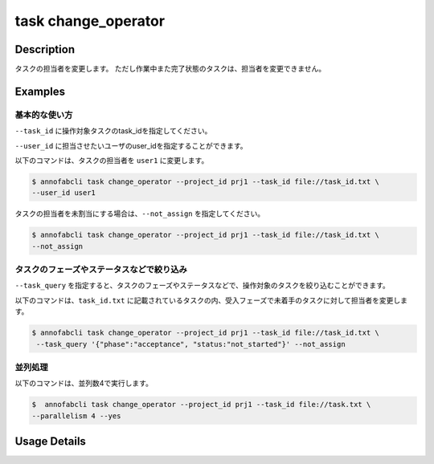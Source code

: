 =================================
task change_operator
=================================

Description
=================================
タスクの担当者を変更します。
ただし作業中また完了状態のタスクは、担当者を変更できません。

Examples
=================================


基本的な使い方
--------------------------

``--task_id`` に操作対象タスクのtask_idを指定してください。


.. code-block::
    :caption: task_id.txt

    task1
    task2
    ...

``--user_id`` に担当させたいユーザのuser_idを指定することができます。


以下のコマンドは、タスクの担当者を ``user1`` に変更します。

.. code-block::

    $ annofabcli task change_operator --project_id prj1 --task_id file://task_id.txt \
    --user_id user1

タスクの担当者を未割当にする場合は、``--not_assign`` を指定してください。


.. code-block::

    $ annofabcli task change_operator --project_id prj1 --task_id file://task_id.txt \
    --not_assign

タスクのフェーズやステータスなどで絞り込み
----------------------------------------------
``--task_query`` を指定すると、タスクのフェーズやステータスなどで、操作対象のタスクを絞り込むことができます。


以下のコマンドは、``task_id.txt`` に記載されているタスクの内、受入フェーズで未着手のタスクに対して担当者を変更します。


.. code-block::

    $ annofabcli task change_operator --project_id prj1 --task_id file://task_id.txt \
     --task_query '{"phase":"acceptance", "status:"not_started"}' --not_assign



並列処理
----------------------------------------------

以下のコマンドは、並列数4で実行します。

.. code-block::

    $  annofabcli task change_operator --project_id prj1 --task_id file://task.txt \
    --parallelism 4 --yes

Usage Details
=================================

.. argparse::
   :ref: annofabcli.task.change_operator.add_parser
   :prog: annofabcli task
   :nosubcommands: